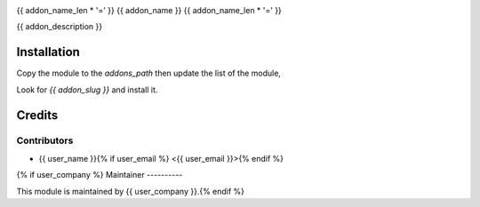 .. image:: https://img.shields.io/badge/licence-AGPL--3-blue.svg
   :target: http://www.gnu.org/licenses/agpl-3.0-standalone.html
   :alt: License: AGPL-3

{{ addon_name_len * '=' }}
{{ addon_name }}
{{ addon_name_len * '=' }}


{{ addon_description }}

Installation
============

Copy the module to the `addons_path` then update the list of the module,

Look for `{{ addon_slug }}` and install it.


Credits
=======

Contributors
------------

* {{ user_name }}{% if user_email %} <{{ user_email }}>{% endif %}

{% if user_company %}
Maintainer
----------

This module is maintained by {{ user_company }}.{% endif %}

